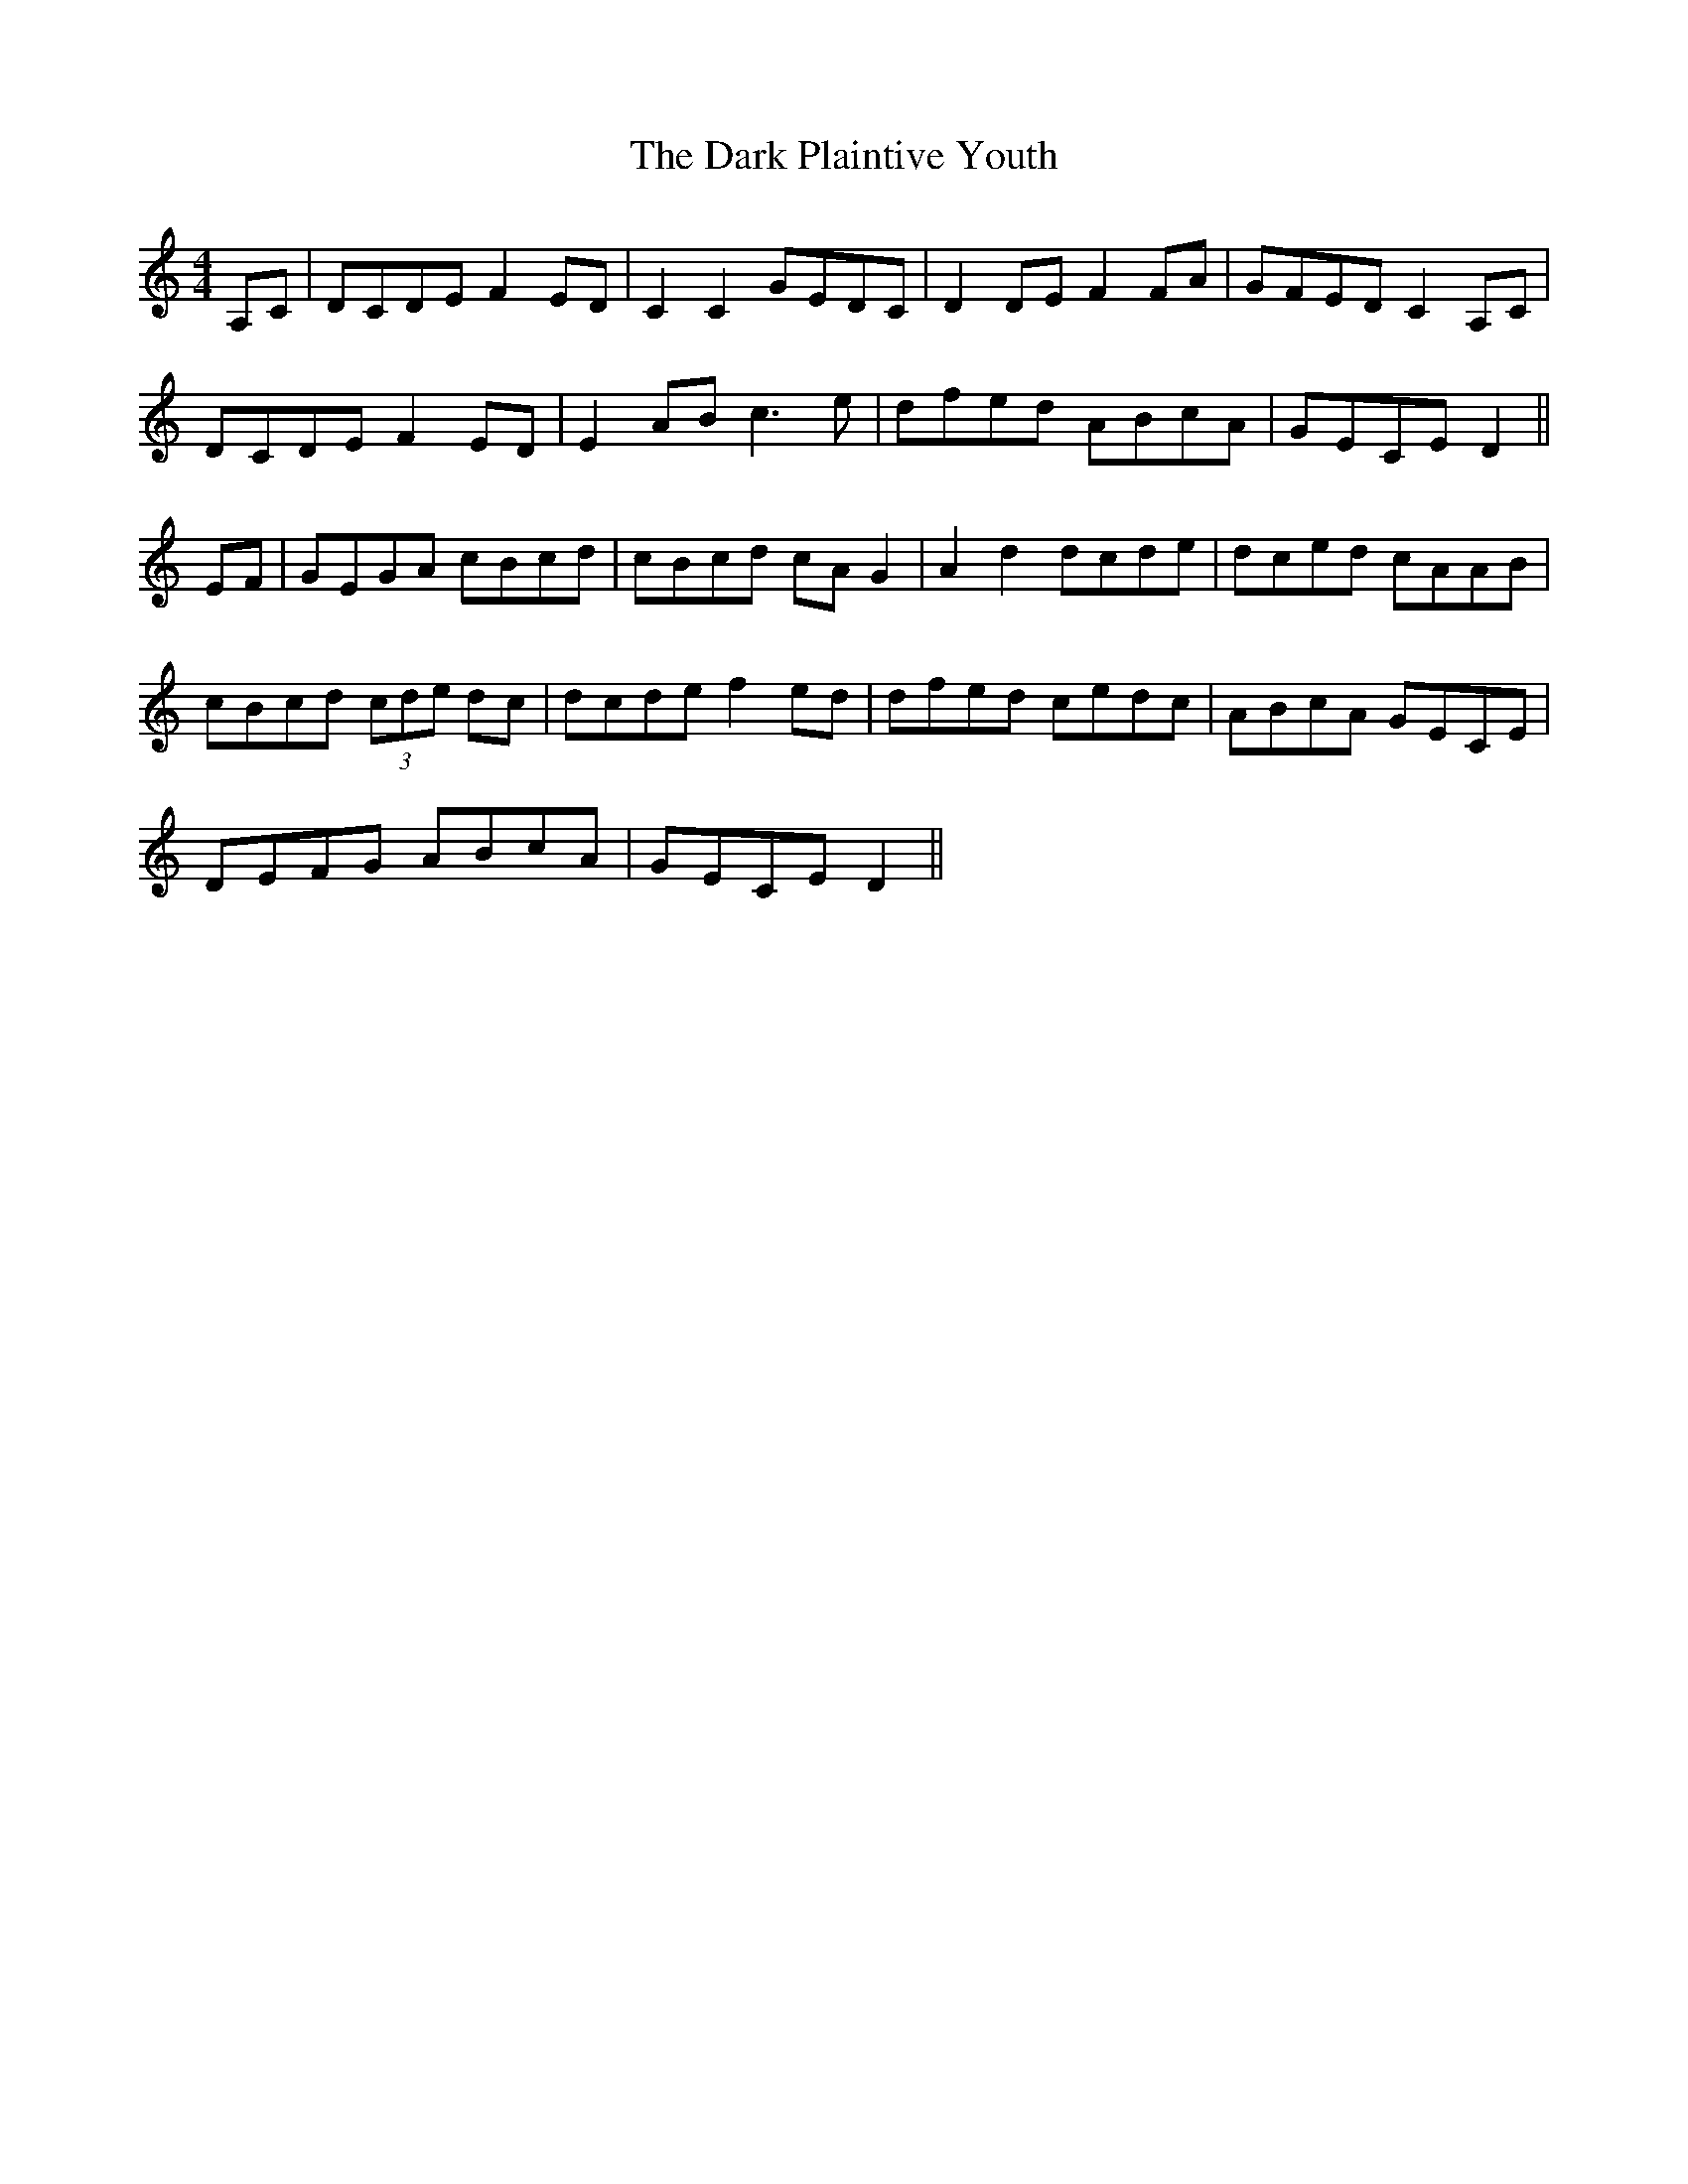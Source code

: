 X: 9510
T: Dark Plaintive Youth, The
R: barndance
M: 4/4
K: Ddorian
A,C|DCDE F2 ED|C2 C2 GEDC|D2 DE F2 FA|GFED C2 A,C|
DCDE F2 ED|E2 AB c3e|dfed ABcA|GECE D2||
EF|GEGA cBcd|cBcd cA G2|A2 d2 dcde|dced cAAB|
cBcd (3cde dc|dcde f2 ed|dfed cedc|ABcA GECE|
DEFG ABcA|GECE D2||

